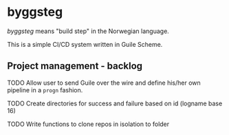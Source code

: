 * byggsteg

/byggsteg/ means "build step" in the Norwegian language.

This is a simple CI/CD system written in Guile Scheme.

** Project management - backlog
**** TODO Allow user to send Guile over the wire and define his/her own pipeline in a ~progn~ fashion.
**** TODO Create directories for success and failure based on id (logname base 16)
**** TODO Write functions to clone repos in isolation to folder

